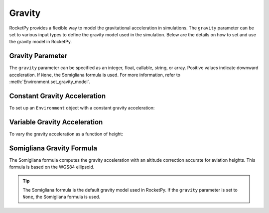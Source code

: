 Gravity
=======

RocketPy provides a flexible way to model the gravitational acceleration in 
simulations. The ``gravity`` parameter can be set to various input types to
define the gravity model used in the simulation. Below are the details on how
to set and use the gravity model in RocketPy.

Gravity Parameter
-----------------

The ``gravity`` parameter can be specified as an integer, float, callable,
string, or array. Positive values indicate downward acceleration. If ``None``,
the Somigliana formula is used. For more information, refer
to :meth:`Environment.set_gravity_model`.

Constant Gravity Acceleration
-----------------------------

To set up an ``Environment`` object with a constant gravity acceleration:

.. jupyter-execute::

    from rocketpy import Environment


    g_0 = 9.80665
    env = Environment(gravity=g_0)

    print("Gravity acceleration at 0m ASL: ", env.gravity(0)) 
    print("Gravity acceleration at 1000m ASL: ", env.gravity(1000))
    print("Gravity acceleration at 10000m ASL: ", env.gravity(10000))


Variable Gravity Acceleration
-----------------------------

To vary the gravity acceleration as a function of height:

.. jupyter-execute::

    from rocketpy import Environment


    def gravity(height):
        g_0 = 9.80665 # Gravity at sea level
        R_t = 6371000 # Earth radius
        return g_0 * (R_t / (R_t + height))**2 
    
    env = Environment(gravity=gravity)

    print("Gravity acceleration at 0m ASL: ", env.gravity(0)) 
    print("Gravity acceleration at 1000m ASL: ", env.gravity(1000))
    print("Gravity acceleration at 10000m ASL: ", env.gravity(10000))


Somigliana Gravity Formula
--------------------------

The Somigliana formula computes the gravity acceleration with an altitude
correction accurate for aviation heights. This formula is based on the WGS84
ellipsoid.

.. tip::

    The Somigliana formula is the default gravity model used in RocketPy. If \
    the ``gravity`` parameter is set to ``None``, the Somigliana formula is \
    used.

